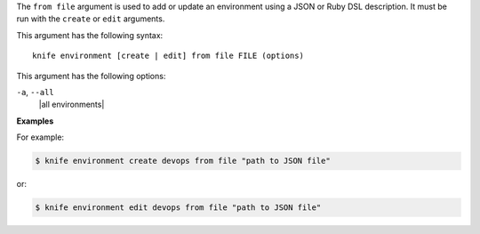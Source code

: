 .. The contents of this file are included in multiple topics.
.. This file describes a command or a sub-command for Knife.
.. This file should not be changed in a way that hinders its ability to appear in multiple documentation sets.


The ``from file`` argument is used to add or update an environment using a JSON or Ruby DSL description. It must be run with the ``create`` or ``edit`` arguments.

This argument has the following syntax::

   knife environment [create | edit] from file FILE (options)

This argument has the following options:

``-a``, ``--all``
   |all environments|

**Examples**

For example:

.. code-block:: bash

   $ knife environment create devops from file "path to JSON file"

or:

.. code-block:: bash

   $ knife environment edit devops from file "path to JSON file"


